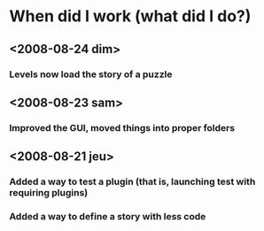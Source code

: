 * When did I work (what did I do?)
** <2008-08-24 dim>
*** Levels now load the story of a puzzle
** <2008-08-23 sam>
*** Improved the GUI, moved things into proper folders

** <2008-08-21 jeu>
*** Added a way to test a plugin (that is, launching test with requiring plugins)
*** Added a way to define a story with less code
